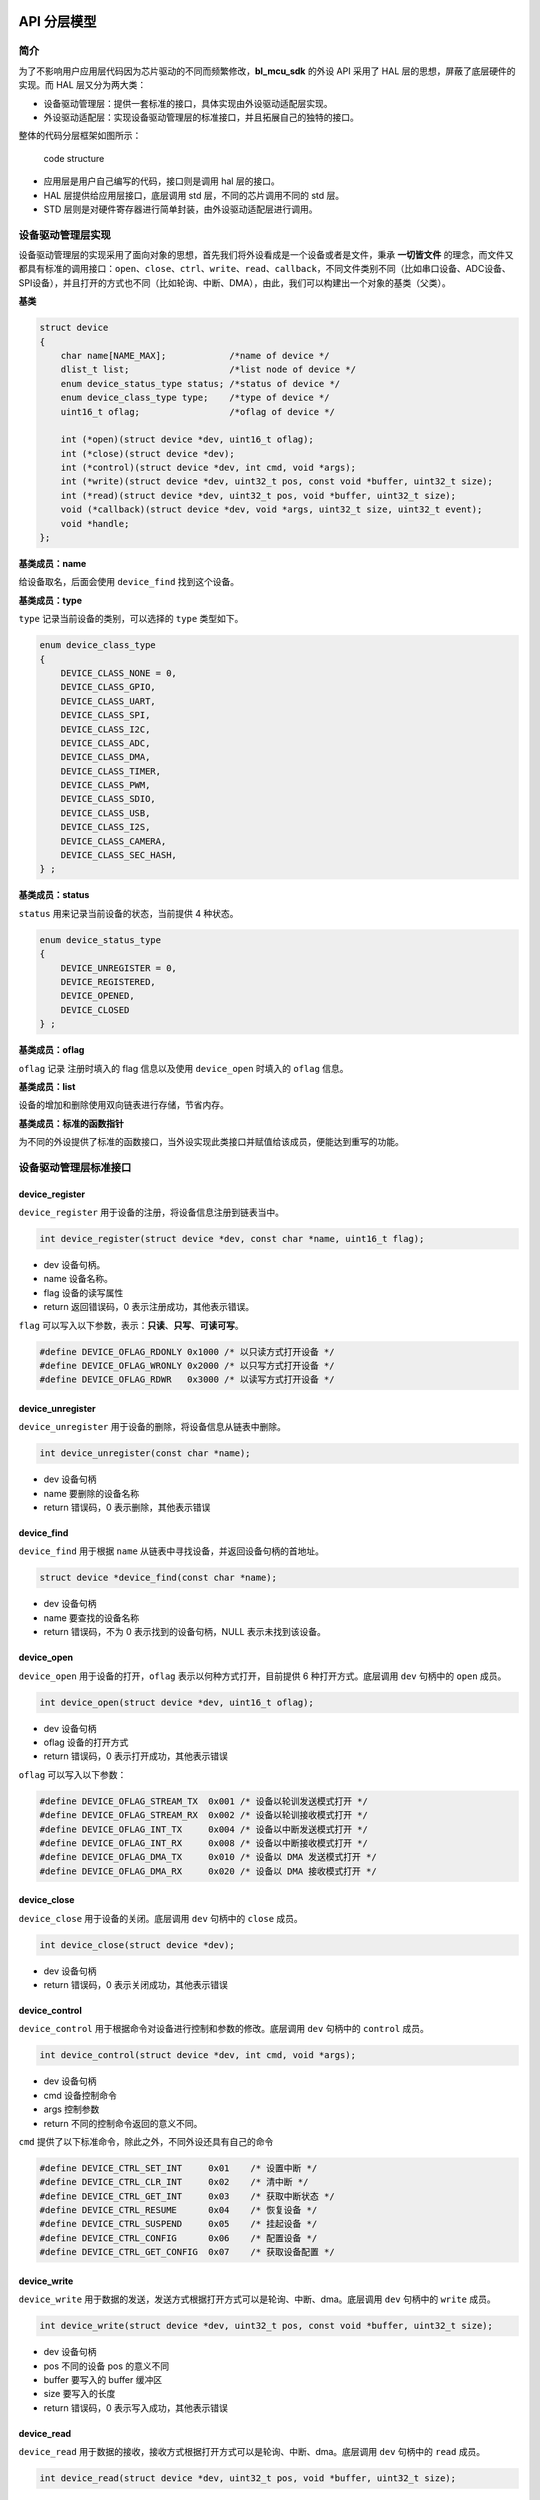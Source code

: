 API 分层模型
=========================

简介
----

为了不影响用户应用层代码因为芯片驱动的不同而频繁修改，**bl_mcu_sdk** 的外设 API 采用了 HAL 层的思想，屏蔽了底层硬件的实现。而 HAL 层又分为两大类：

- 设备驱动管理层：提供一套标准的接口，具体实现由外设驱动适配层实现。
- 外设驱动适配层：实现设备驱动管理层的标准接口，并且拓展自己的独特的接口。

整体的代码分层框架如图所示：

.. figure:: img/api1.png
    :alt:

    code structure

- 应用层是用户自己编写的代码，接口则是调用 hal 层的接口。
- HAL 层提供给应用层接口，底层调用 std 层，不同的芯片调用不同的 std 层。
- STD 层则是对硬件寄存器进行简单封装，由外设驱动适配层进行调用。

设备驱动管理层实现
---------------------

设备驱动管理层的实现采用了面向对象的思想，首先我们将外设看成是一个设备或者是文件，秉承 **一切皆文件** 的理念，而文件又都具有标准的调用接口：``open``、``close``、``ctrl``、``write``、``read``、``callback``，不同文件类别不同（比如串口设备、ADC设备、SPI设备），并且打开的方式也不同（比如轮询、中断、DMA），由此，我们可以构建出一个对象的基类（父类）。

**基类**

.. code-block:: C

    struct device
    {
        char name[NAME_MAX];            /*name of device */
        dlist_t list;                   /*list node of device */
        enum device_status_type status; /*status of device */
        enum device_class_type type;    /*type of device */
        uint16_t oflag;                 /*oflag of device */

        int (*open)(struct device *dev, uint16_t oflag);
        int (*close)(struct device *dev);
        int (*control)(struct device *dev, int cmd, void *args);
        int (*write)(struct device *dev, uint32_t pos, const void *buffer, uint32_t size);
        int (*read)(struct device *dev, uint32_t pos, void *buffer, uint32_t size);
        void (*callback)(struct device *dev, void *args, uint32_t size, uint32_t event);
        void *handle;
    };

**基类成员：name**

给设备取名，后面会使用 ``device_find`` 找到这个设备。

**基类成员：type**

``type`` 记录当前设备的类别，可以选择的 ``type`` 类型如下。

.. code-block:: C

    enum device_class_type
    {
        DEVICE_CLASS_NONE = 0,
        DEVICE_CLASS_GPIO,
        DEVICE_CLASS_UART,
        DEVICE_CLASS_SPI,
        DEVICE_CLASS_I2C,
        DEVICE_CLASS_ADC,
        DEVICE_CLASS_DMA,
        DEVICE_CLASS_TIMER,
        DEVICE_CLASS_PWM,
        DEVICE_CLASS_SDIO,
        DEVICE_CLASS_USB,
        DEVICE_CLASS_I2S,
        DEVICE_CLASS_CAMERA,
        DEVICE_CLASS_SEC_HASH,
    } ;

**基类成员：status**

``status`` 用来记录当前设备的状态，当前提供 4 种状态。

.. code-block:: C

    enum device_status_type
    {
        DEVICE_UNREGISTER = 0,
        DEVICE_REGISTERED,
        DEVICE_OPENED,
        DEVICE_CLOSED
    } ;

**基类成员：oflag**

``oflag`` 记录 注册时填入的 flag 信息以及使用 ``device_open`` 时填入的 ``oflag`` 信息。

**基类成员：list**

设备的增加和删除使用双向链表进行存储，节省内存。

**基类成员：标准的函数指针**

为不同的外设提供了标准的函数接口，当外设实现此类接口并赋值给该成员，便能达到重写的功能。

设备驱动管理层标准接口
-----------------------

**device_register**
^^^^^^^^^^^^^^^^^^^^

``device_register`` 用于设备的注册，将设备信息注册到链表当中。

.. code-block:: C

    int device_register(struct device *dev, const char *name, uint16_t flag);   

- dev 设备句柄。
- name 设备名称。
- flag 设备的读写属性
- return 返回错误码，0 表示注册成功，其他表示错误。

``flag`` 可以写入以下参数，表示：**只读**、**只写**、**可读可写**。

.. code-block:: C

    #define DEVICE_OFLAG_RDONLY 0x1000 /* 以只读方式打开设备 */
    #define DEVICE_OFLAG_WRONLY 0x2000 /* 以只写方式打开设备 */
    #define DEVICE_OFLAG_RDWR   0x3000 /* 以读写方式打开设备 */


**device_unregister**
^^^^^^^^^^^^^^^^^^^^^^^

``device_unregister`` 用于设备的删除，将设备信息从链表中删除。

.. code-block:: C

    int device_unregister(const char *name);   

- dev 设备句柄
- name 要删除的设备名称
- return 错误码，0 表示删除，其他表示错误

**device_find**
^^^^^^^^^^^^^^^^

``device_find`` 用于根据 ``name`` 从链表中寻找设备，并返回设备句柄的首地址。

.. code-block:: C

    struct device *device_find(const char *name);

- dev 设备句柄
- name 要查找的设备名称
- return 错误码，不为 0 表示找到的设备句柄，NULL 表示未找到该设备。


**device_open**
^^^^^^^^^^^^^^^^

``device_open`` 用于设备的打开，``oflag`` 表示以何种方式打开，目前提供 6 种打开方式。底层调用 ``dev`` 句柄中的 ``open`` 成员。

.. code-block:: C

    int device_open(struct device *dev, uint16_t oflag);   

- dev 设备句柄
- oflag 设备的打开方式
- return 错误码，0 表示打开成功，其他表示错误

``oflag`` 可以写入以下参数：

.. code-block:: C

    #define DEVICE_OFLAG_STREAM_TX  0x001 /* 设备以轮训发送模式打开 */
    #define DEVICE_OFLAG_STREAM_RX  0x002 /* 设备以轮训接收模式打开 */
    #define DEVICE_OFLAG_INT_TX     0x004 /* 设备以中断发送模式打开 */
    #define DEVICE_OFLAG_INT_RX     0x008 /* 设备以中断接收模式打开 */
    #define DEVICE_OFLAG_DMA_TX     0x010 /* 设备以 DMA 发送模式打开 */
    #define DEVICE_OFLAG_DMA_RX     0x020 /* 设备以 DMA 接收模式打开 */

**device_close**
^^^^^^^^^^^^^^^^

``device_close`` 用于设备的关闭。底层调用 ``dev`` 句柄中的 ``close`` 成员。

.. code-block:: C

    int device_close(struct device *dev);   

- dev 设备句柄
- return 错误码，0 表示关闭成功，其他表示错误
    
**device_control**
^^^^^^^^^^^^^^^^^^^

``device_control`` 用于根据命令对设备进行控制和参数的修改。底层调用 ``dev`` 句柄中的 ``control`` 成员。

.. code-block:: C

    int device_control(struct device *dev, int cmd, void *args);   

- dev 设备句柄
- cmd 设备控制命令
- args 控制参数
- return 不同的控制命令返回的意义不同。

``cmd`` 提供了以下标准命令，除此之外，不同外设还具有自己的命令

.. code-block:: C

    #define DEVICE_CTRL_SET_INT     0x01    /* 设置中断 */
    #define DEVICE_CTRL_CLR_INT     0x02    /* 清中断 */
    #define DEVICE_CTRL_GET_INT     0x03    /* 获取中断状态 */
    #define DEVICE_CTRL_RESUME      0x04    /* 恢复设备 */
    #define DEVICE_CTRL_SUSPEND     0x05    /* 挂起设备 */
    #define DEVICE_CTRL_CONFIG      0x06    /* 配置设备 */
    #define DEVICE_CTRL_GET_CONFIG  0x07    /* 获取设备配置 */

**device_write**
^^^^^^^^^^^^^^^^

``device_write`` 用于数据的发送，发送方式根据打开方式可以是轮询、中断、dma。底层调用 ``dev`` 句柄中的 ``write`` 成员。

.. code-block:: C

    int device_write(struct device *dev, uint32_t pos, const void *buffer, uint32_t size);  

- dev 设备句柄
- pos 不同的设备 pos 的意义不同
- buffer 要写入的 buffer 缓冲区
- size 要写入的长度
- return 错误码，0 表示写入成功，其他表示错误

**device_read**
^^^^^^^^^^^^^^^^

``device_read`` 用于数据的接收，接收方式根据打开方式可以是轮询、中断、dma。底层调用 ``dev`` 句柄中的 ``read`` 成员。

.. code-block:: C

    int device_read(struct device *dev, uint32_t pos, void *buffer, uint32_t size);  

- dev 设备句柄
- pos 不同的设备 pos 的意义不同
- buffer 要读入的 buffer 缓冲区
- size 要读入的长度
- return 错误码，0 表示读入成功，其他表示错误

**device_set_callback**
^^^^^^^^^^^^^^^^^^^^^^^^

``device_set_callback`` 用于中断回调函数的注册。底层调用 ``dev`` 句柄中的 ``callback`` 成员。

.. code-block:: C

    int device_set_callback(struct device *dev, void (*callback)(struct device *dev, void *args, uint32_t size, uint32_t event));

- dev 设备句柄
- callback 要注册的中断回调函数


    * dev 设备句柄
    * args 不同外设意义不同
    * size 传输长度
    * event 中断事件类型

外设驱动适配层实现
------------------------

**子类继承父类**

不同的外设首成员为 ``struct device`` ，这就相当于父类的继承，从而可以使用子类来访问父类成员，当使用子类修改父类成员时，便拥有了子类自己的功能。实现原理是不同结构体的首地址是该结构体中首个成员的地址。

.. code-block:: C

    typedef struct xxx_device
    {
        struct device parent;

    } xxx_device_t;

**重写标准接口**

每个外设都有一个 ``xxx_register`` 函数，用来重写标准接口。

.. code-block:: C

    dev->open = xxx_open;
    dev->close = xxx_close;
    dev->control = xxx_control;
    dev->write = xxx_write;
    dev->read = xxx_read;


时钟树
=========================

简介
------------------------

博流系列芯片拥有丰富的时钟源选择，为方便用户配置，提供了时钟树配置表，不需要用户手动调用时钟设置接口，用户只需要关心最终的系统时钟和外设时钟频率即可。时钟配置表位于 ``bsp/board/xxx_board`` 目录下 ``xxx_clock_config.h`` 文件。


时钟频率获取接口
------------------------

**system_clock_get**
^^^^^^^^^^^^^^^^^^^^^^^^

``system_clock_get`` 用来获取系统时钟频率。

.. code-block:: C

    uint32_t system_clock_get(enum system_clock_type type);

- type 获取的系统时钟频率类型

``type`` 提供以下几种类型

.. code-block:: C

    enum system_clock_type
    {
        SYSTEM_CLOCK_ROOT_CLOCK = 0,
        SYSTEM_CLOCK_FCLK,
        SYSTEM_CLOCK_BCLK,
        SYSTEM_CLOCK_XCLK,
    };


**peripheral_clock_get**
^^^^^^^^^^^^^^^^^^^^^^^^

``peripheral_clock_get`` 用来获取外设时钟频率。

.. code-block:: C

    uint32_t peripheral_clock_get(enum peripheral_clock_type type);

- type 获取的外设时钟频率类型

``type`` 提供以下几种类型
    
.. code-block:: C
    
    enum peripheral_clock_type
    {
        PERIPHERAL_CLOCK_UART = 0,
        PERIPHERAL_CLOCK_SPI,
        PERIPHERAL_CLOCK_I2C,
        PERIPHERAL_CLOCK_ADC,
        PERIPHERAL_CLOCK_DAC,
        PERIPHERAL_CLOCK_I2S,
    };
    
        
GPIO 设备
=========================


简介
------------------------

GPIO 全称 General Purpose Input Output（通用输入 / 输出），博流系列芯片的 GPIO 外设主要有以下功能。

- 普通输入输出带上下拉
- 复用功能带上下拉
- 模拟功能
- 外部中断（上升沿、下降沿、高电平、低电平）
- 硬件消抖
- 驱动能力控制

bl mcu sdk 的引脚配置方式分为两种。

- GPIO 复用功能通过专门的 **pinmux table** ，用户只需要修改 table 中的相关引脚和工功能，程序会自动配置这些引脚。**pinmux table** 位于 ``bsp/board/xxx_board`` 目录下 ``pinmux_config.h`` 文件。
- 通过标准的 GPIO 设备接口配置引脚，缺点是只能配置普通的输入输出和中断功能，复用功能建议还是使用 table 进行配置。

GPIO 设备接口
------------------------

**gpio_set_mode**
^^^^^^^^^^^^^^^^^^^^^^^^

``gpio_set_mode`` 用来配置 gpio 的模式。

.. code-block:: C
    
    void gpio_set_mode(uint32_t pin, uint32_t mode);

- pin 要配置的引脚
- mode 要配置的引脚功能

mode 提供以下几种类型

.. code-block:: C
    
    #define GPIO_OUTPUT_MODE                        0
    #define GPIO_OUTPUT_PP_MODE                     1
    #define GPIO_OUTPUT_PD_MODE                     2
    #define GPIO_INPUT_MODE                         3
    #define GPIO_INPUT_PP_MODE                      4
    #define GPIO_INPUT_PD_MODE                      5
    #define GPIO_ASYNC_RISING_TRIGER_INT_MODE       6
    #define GPIO_ASYNC_FALLING_TRIGER_INT_MODE      7
    #define GPIO_ASYNC_HIGH_LEVEL_INT_MODE          8
    #define GPIO_ASYNC_LOW_LEVEL_INT_MODE           9
    #define GPIO_SYNC_RISING_TRIGER_INT_MODE        10
    #define GPIO_SYNC_FALLING_TRIGER_INT_MODE       11
    #define GPIO_SYNC_HIGH_LEVEL_INT_MODE           12
    #define GPIO_SYNC_LOW_LEVEL_INT_MODE            13

**gpio_write**
^^^^^^^^^^^^^^^^^^^^^^^^

``gpio_write`` 设置引脚电平

.. code-block:: C
    
    void gpio_write(uint32_t pin, uint32_t value);


- pin 要设置的引脚
- value 要设置的电平
  

**gpio_toggle**
^^^^^^^^^^^^^^^^^^^^^^^^

``gpio_toggle`` 翻转引脚电平

.. code-block:: C
    
    void gpio_toggle(uint32_t pin);


- pin 要翻转的引脚


**gpio_read**
^^^^^^^^^^^^^^^^^^^^^^^^
 
``gpio_read`` 读取引脚电平

.. code-block:: C
    
    int  gpio_read(uint32_t pin);


- pin 要读取电平的引脚
- return 0 为低电平，1 为高电平

**gpio_attach_irq**
^^^^^^^^^^^^^^^^^^^^^^^^
 
``gpio_attach_irq`` 为中断引脚附加中断回调函数

.. code-block:: C
    
    void gpio_attach_irq(uint32_t pin, void (*cbFun)(void));

- pin 要附加中断回调的引脚
- cbFun 中断回调函数

**gpio_irq_enable**
^^^^^^^^^^^^^^^^^^^^^^^^
 
``gpio_irq_enable`` 读取引脚电平

.. code-block:: C
    
    void gpio_irq_enable(uint32_t pin,uint8_t enabled);

- pin 要开启或者关闭中断的引脚
- enabled 0 为关闭中断，1 为打开中断


UART 设备
=========================

简介
------------------------

UART 全称（Universal Asynchronous Receiver/Transmitter）通用异步收发传输器，博流系列芯片的 UART 外设自带可配深度 **硬件fifo** ，并且拥有 **RTO（接收超时）中断** ，在使用中断的时候，无需频繁进入中断，fifo 和 rto 的搭配能够使得 UART 的利用性更加高效，UART 设备具有以下功能。

- 轮询收发模式
- 中断收发模式
- dma 收发模式
- 自动波特率检测
- 硬件 fifo
- 特有的 rto 中断

UART 设备结构体定义
------------------------

.. code-block:: C
    
    typedef struct uart_device
    {
        struct device parent;
        uint8_t id;
        uint32_t baudrate;
        uart_databits_t databits;
        uart_stopbits_t stopbits;
        uart_parity_t parity;
        uint8_t fifo_threshold;
        void* tx_dma;
        void* rx_dma;
    } uart_device_t;

- parent 继承父类属性
- id 串口 id，0 表示串口 0，,1 表示串口 1，以此类推
- baudrate 波特率
- databits 数据位
- stopbits 停止位
- parity 校验位
- fifo_threshold fifo 阈值,不同 mcu 最大值不同
- tx_dma 附加的发送 dma 句柄
- rx_dma 附加的发送 dma 句柄

databits 提供以下类型

.. code-block:: C

    typedef enum  
    {
        UART_DATA_LEN_5 = 0,  /*!< Data length is 5 bits */
        UART_DATA_LEN_6 = 1,  /*!< Data length is 6 bits */
        UART_DATA_LEN_7 = 2,  /*!< Data length is 7 bits */
        UART_DATA_LEN_8 = 3   /*!< Data length is 8 bits */
    } uart_databits_t;

stopbits 提供以下类型

.. code-block:: C
    
    typedef enum  
    {
        UART_STOP_ONE = 0,  /*!< One stop bit */
        UART_STOP_ONE_D_FIVE = 0,  /*!< 1.5 stop bit */
        UART_STOP_TWO = 1   /*!< Two stop bits */
    } uart_stopbits_t;

``parity`` 提供以下类型

.. code-block:: C
    
    typedef enum  
    {
        UART_PAR_NONE = 0,  /*!< No parity */
        UART_PAR_ODD  = 1,  /*!< Parity bit is odd */
        UART_PAR_EVEN = 2,  /*!< Parity bit is even */
    } uart_parity_t;

UART 设备参数配置表
------------------------

每一个 UART 设备都有一个参数配置，配置文件位于 ``bsp/board/xxx_board`` 目录下 ``peripheral_config.h`` 文件。当用户打开对应设备的宏，该设备的配置才生效。例如打开宏 ``BSP_USING_UART0`` ，UART0 设备就可以进行注册和使用了。

.. code-block:: C

    uart_device_t uartx_device[UART_MAX_INDEX] =
    {
    #ifdef BSP_USING_UART0
            UART0_CONFIG,
    #endif
    #ifdef BSP_USING_UART1
            UART1_CONFIG,
    #endif
    };

    #if defined(BSP_USING_UART0)
    #ifndef UART0_CONFIG
    #define UART0_CONFIG \
    {   \
     .id = 0, \
     .baudrate = 2000000,\
     .databits = UART_DATA_LEN_8, \
     .stopbits = UART_STOP_ONE, \
     .parity = UART_PAR_NONE, \
     .fifo_threshold = 1, \
    }
    #endif
    #endif

UART 设备接口
------------------------

UART 设备接口全部遵循标准设备驱动管理层提供的接口。

**uart_register**
^^^^^^^^^^^^^^^^^^^^^^^^
 
``uart_register`` 用来注册一个 UART 设备，在注册之前需要打开对应 UART 设备的宏定义,例如 ``BSP_USING_UART0`` 方可使用 UART0 设备。注册完成以后才可以使用其他接口，如果没有定义宏，则无法使用 UART 设备。

.. code-block:: C
    
    int uart_register(enum uart_index_type index, const char *name, uint16_t flag);

- index 要注册的设备索引
- name 为注册的设备命名
- flag 默认可读可写属性

``index`` 用来选择 UART 设备配置，一个 index 对应一个 UART 设备配置，比如 ``UART0_INDEX`` 对应 UART0 配置，``index`` 有如下可选类型

.. code-block:: C
    
    enum uart_index_type
    {
    #ifdef BSP_USING_UART0
        UART0_INDEX,
    #endif
    #ifdef BSP_USING_UART1
        UART1_INDEX,
    #endif
    #ifdef BSP_USING_UART2
        UART2_INDEX,
    #endif
    #ifdef BSP_USING_UART3
        UART3_INDEX,
    #endif
    #ifdef BSP_USING_UART4
        UART4_INDEX,
    #endif
        UART_MAX_INDEX
    };

**device_open**
^^^^^^^^^^^^^^^^

``device_open`` 用于设备的打开，``oflag`` 表示以何种方式打开。

.. code-block:: C

    int device_open(struct device *dev, uint16_t oflag);   

- dev 设备句柄
- oflag 设备的打开方式
- return 错误码，0 表示打开成功，其他表示错误

``oflag`` 可以写入以下参数：

.. code-block:: C

    #define DEVICE_OFLAG_STREAM_TX  0x001 /* 设备以轮训发送模式打开 */
    #define DEVICE_OFLAG_STREAM_RX  0x002 /* 设备以轮训接收模式打开 */
    #define DEVICE_OFLAG_INT_TX     0x004 /* 设备以中断发送模式打开 */
    #define DEVICE_OFLAG_INT_RX     0x008 /* 设备以中断接收模式打开 */
    #define DEVICE_OFLAG_DMA_TX     0x010 /* 设备以 DMA 发送模式打开 */
    #define DEVICE_OFLAG_DMA_RX     0x020 /* 设备以 DMA 接收模式打开 */

**device_close**
^^^^^^^^^^^^^^^^

``device_close`` 用于设备的关闭。

.. code-block:: C

    int device_close(struct device *dev);   

- dev 设备句柄
- return 错误码，0 表示关闭成功，其他表示错误
    
**device_control**
^^^^^^^^^^^^^^^^^^^

``device_control`` 用于根据命令对设备进行控制和参数的修改。

.. code-block:: C

    int device_control(struct device *dev, int cmd, void *args);   

- dev 设备句柄
- cmd 设备控制命令
- args 控制参数
- return 不同的控制命令返回的意义不同。

串口设备除了标准的控制命令，还具有自己特殊的控制命令。

.. code-block:: C

    #define DEVICE_CTRL_UART_GET_TX_FIFO        0x10
    #define DEVICE_CTRL_UART_GET_RX_FIFO        0x11
    #define DEVICE_CTRL_UART_ATTACH_TX_DMA      0x12
    #define DEVICE_CTRL_UART_ATTACH_RX_DMA      0x13

``args`` 根据不同的 ``cmd`` 传入不同，具体如下：

+---------------------------------------+--------------------------------------+
|         cmd                           |           args                       |
+=======================================+======================================+
|     DEVICE_CTRL_SET_INT               |         uart_it_type                 |
+---------------------------------------+--------------------------------------+
|     DEVICE_CTRL_CLR_INT               |         uart_it_type                 |
+---------------------------------------+--------------------------------------+
|     DEVICE_CTRL_CONFIG                |         uart_param_cfg_t             |
+---------------------------------------+--------------------------------------+
|     DEVICE_CTRL_UART_ATTACH_TX_DMA    |         dma句柄                      |
+---------------------------------------+--------------------------------------+
|     DEVICE_CTRL_UART_ATTACH_RX_DMA    |         dma句柄                      |
+---------------------------------------+--------------------------------------+
|     DEVICE_CTRL_UART_GET_TX_FIFO      |         缓存变量                     |
+---------------------------------------+--------------------------------------+
|     DEVICE_CTRL_UART_GET_RX_FIFO      |         缓存变量                     |
+---------------------------------------+--------------------------------------+

**device_write**
^^^^^^^^^^^^^^^^

``device_write`` 用于串口数据的发送，发送方式根据打开方式可以是轮询、中断、dma。

.. code-block:: C

    int device_write(struct device *dev, uint32_t pos, const void *buffer, uint32_t size);  

- dev 设备句柄
- pos 无作用
- buffer 要写入的 buffer 缓冲区
- size 要写入的长度
- return 错误码，0 表示写入成功，其他表示错误

**device_read**
^^^^^^^^^^^^^^^^

``device_read`` 用于串口数据的接收，接收方式根据打开方式可以是轮询、中断、dma。

.. code-block:: C

    int device_read(struct device *dev, uint32_t pos, void *buffer, uint32_t size);  

- dev 设备句柄
- pos 无作用
- buffer 要读入的 buffer 缓冲区
- size 要读入的长度
- return 错误码，0 表示读入成功，其他表示错误

**device_set_callback**
^^^^^^^^^^^^^^^^^^^^^^^^

``device_set_callback`` 用于注册一个串口中断回调函数。

.. code-block:: C

    int device_set_callback(struct device *dev, void (*callback)(struct device *dev, void *args, uint32_t size, uint32_t event));

- dev 设备句柄
- callback 要注册的中断回调函数

    - dev 设备句柄
    - args 接收发送缓冲区，数据类型为 uint8_t*
    - size 传输长度
    - event 中断事件类型    

串口设备 ``event`` 有以下类型

.. code-block:: C

    enum uart_event_type
    {
        UART_EVENT_TX_END,
        UART_EVENT_TX_FIFO,
        UART_EVENT_RX_END,
        UART_EVENT_RX_FIFO,
        UART_EVENT_RTO,
        UART_EVENT_UNKNOWN
    };

PWM设备
=========================

简介
------------------------

PWM设备接口
------------------------